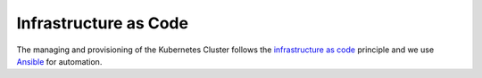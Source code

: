 Infrastructure as Code
======================

The managing and provisioning of the Kubernetes Cluster follows the `infrastructure as code <https://en.wikipedia.org/wiki/Infrastructure_as_code>`_ principle and we use `Ansible <https://ansible.readthedocs.io/>`_ for automation.

